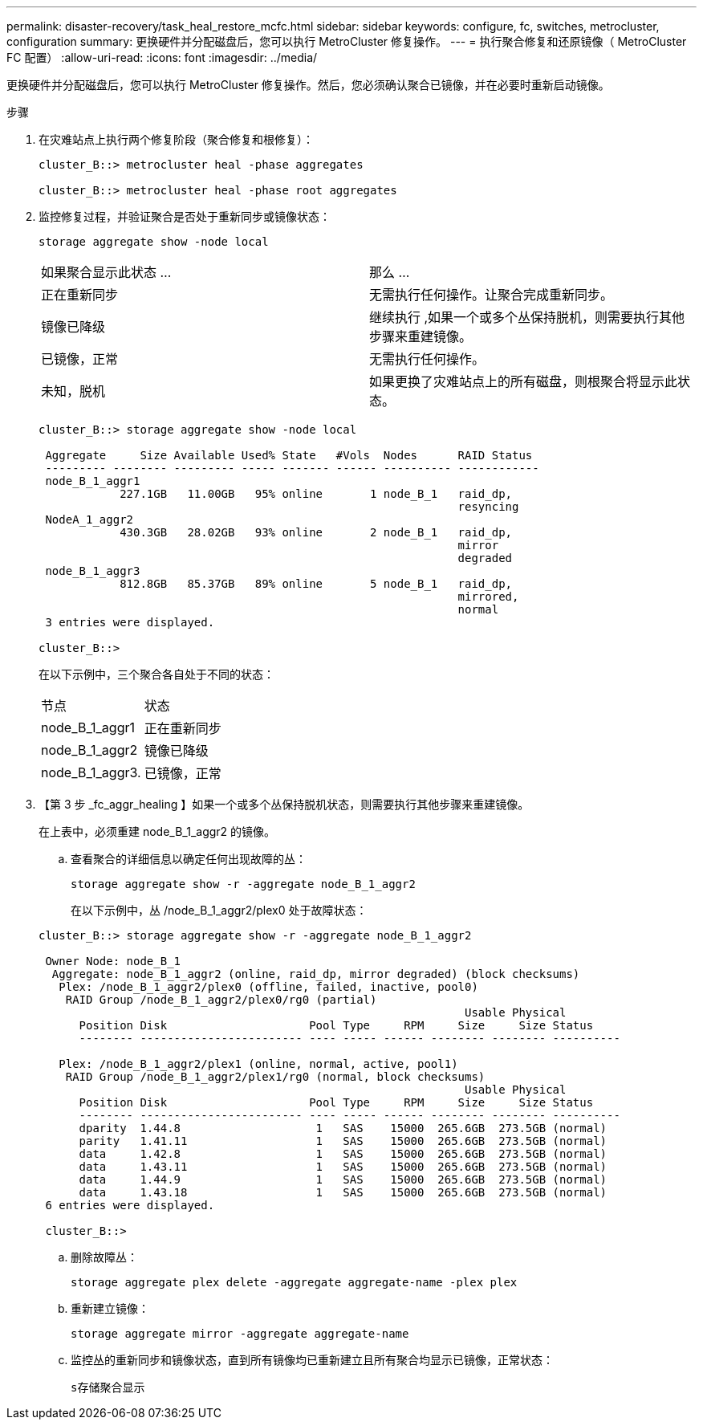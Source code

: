 ---
permalink: disaster-recovery/task_heal_restore_mcfc.html 
sidebar: sidebar 
keywords: configure, fc, switches, metrocluster, configuration 
summary: 更换硬件并分配磁盘后，您可以执行 MetroCluster 修复操作。 
---
= 执行聚合修复和还原镜像（ MetroCluster FC 配置）
:allow-uri-read: 
:icons: font
:imagesdir: ../media/


[role="lead"]
更换硬件并分配磁盘后，您可以执行 MetroCluster 修复操作。然后，您必须确认聚合已镜像，并在必要时重新启动镜像。

.步骤
. 在灾难站点上执行两个修复阶段（聚合修复和根修复）：
+
[listing]
----
cluster_B::> metrocluster heal -phase aggregates

cluster_B::> metrocluster heal -phase root aggregates
----
. 监控修复过程，并验证聚合是否处于重新同步或镜像状态：
+
`storage aggregate show -node local`

+
|===


| 如果聚合显示此状态 ... | 那么 ... 


 a| 
正在重新同步
 a| 
无需执行任何操作。让聚合完成重新同步。



 a| 
镜像已降级
 a| 
继续执行 ,如果一个或多个丛保持脱机，则需要执行其他步骤来重建镜像。



 a| 
已镜像，正常
 a| 
无需执行任何操作。



 a| 
未知，脱机
 a| 
如果更换了灾难站点上的所有磁盘，则根聚合将显示此状态。

|===
+
[listing]
----
cluster_B::> storage aggregate show -node local

 Aggregate     Size Available Used% State   #Vols  Nodes      RAID Status
 --------- -------- --------- ----- ------- ------ ---------- ------------
 node_B_1_aggr1
            227.1GB   11.00GB   95% online       1 node_B_1   raid_dp,
                                                              resyncing
 NodeA_1_aggr2
            430.3GB   28.02GB   93% online       2 node_B_1   raid_dp,
                                                              mirror
                                                              degraded
 node_B_1_aggr3
            812.8GB   85.37GB   89% online       5 node_B_1   raid_dp,
                                                              mirrored,
                                                              normal
 3 entries were displayed.

cluster_B::>
----
+
在以下示例中，三个聚合各自处于不同的状态：

+
|===


| 节点 | 状态 


 a| 
node_B_1_aggr1
 a| 
正在重新同步



 a| 
node_B_1_aggr2
 a| 
镜像已降级



 a| 
node_B_1_aggr3.
 a| 
已镜像，正常

|===
. 【第 3 步 _fc_aggr_healing 】如果一个或多个丛保持脱机状态，则需要执行其他步骤来重建镜像。
+
在上表中，必须重建 node_B_1_aggr2 的镜像。

+
.. 查看聚合的详细信息以确定任何出现故障的丛：
+
`storage aggregate show -r -aggregate node_B_1_aggr2`

+
在以下示例中，丛 /node_B_1_aggr2/plex0 处于故障状态：

+
[listing]
----
cluster_B::> storage aggregate show -r -aggregate node_B_1_aggr2

 Owner Node: node_B_1
  Aggregate: node_B_1_aggr2 (online, raid_dp, mirror degraded) (block checksums)
   Plex: /node_B_1_aggr2/plex0 (offline, failed, inactive, pool0)
    RAID Group /node_B_1_aggr2/plex0/rg0 (partial)
                                                               Usable Physical
      Position Disk                     Pool Type     RPM     Size     Size Status
      -------- ------------------------ ---- ----- ------ -------- -------- ----------

   Plex: /node_B_1_aggr2/plex1 (online, normal, active, pool1)
    RAID Group /node_B_1_aggr2/plex1/rg0 (normal, block checksums)
                                                               Usable Physical
      Position Disk                     Pool Type     RPM     Size     Size Status
      -------- ------------------------ ---- ----- ------ -------- -------- ----------
      dparity  1.44.8                    1   SAS    15000  265.6GB  273.5GB (normal)
      parity   1.41.11                   1   SAS    15000  265.6GB  273.5GB (normal)
      data     1.42.8                    1   SAS    15000  265.6GB  273.5GB (normal)
      data     1.43.11                   1   SAS    15000  265.6GB  273.5GB (normal)
      data     1.44.9                    1   SAS    15000  265.6GB  273.5GB (normal)
      data     1.43.18                   1   SAS    15000  265.6GB  273.5GB (normal)
 6 entries were displayed.

 cluster_B::>
----
.. 删除故障丛：
+
`storage aggregate plex delete -aggregate aggregate-name -plex plex`

.. 重新建立镜像：
+
`storage aggregate mirror -aggregate aggregate-name`

.. 监控丛的重新同步和镜像状态，直到所有镜像均已重新建立且所有聚合均显示已镜像，正常状态：
+
`s存储聚合显示`




